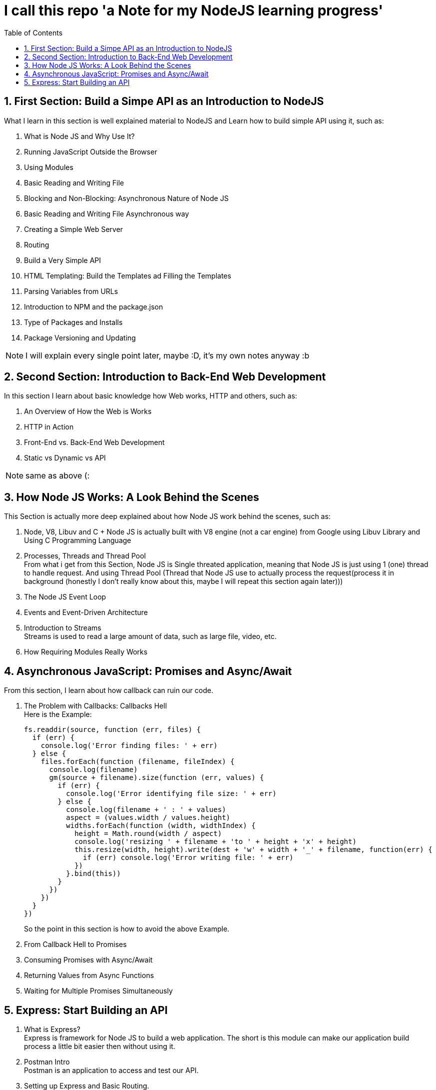 :toc:
:toc-level: 4
:sectnums:
:sectnums-level: 9
:pdf-page-size: A4
:Doctype: book

= I call this repo 'a Note for my NodeJS learning progress'

== First Section: Build a Simpe API as an Introduction to NodeJS

What I learn in this section is well explained material to NodeJS and Learn how to build simple API using it, such as:

. What is Node JS and Why Use It? 
. Running JavaScript Outside the Browser
. Using Modules
. Basic Reading and Writing File
. Blocking and Non-Blocking: Asynchronous Nature of Node JS
. Basic Reading and Writing File Asynchronous way
. Creating a Simple Web Server
. Routing
. Build a Very Simple API
. HTML Templating: Build the Templates ad Filling the Templates 
. Parsing Variables from URLs
. Introduction to NPM and the package.json
. Type of Packages and Installs
. Package Versioning and Updating

NOTE: I will explain every single point later, maybe :D, it's my own notes anyway :b

== Second Section: Introduction to Back-End Web Development

In this section I learn about basic knowledge how Web works, HTTP and others, such as:

. An Overview of How the Web is Works
. HTTP in Action
. Front-End vs. Back-End Web Development 
. Static vs Dynamic vs API

NOTE: same as above (:

== How Node JS Works: A Look Behind the Scenes

This Section is actually more deep explained about how Node JS work behind the scenes, such as:

. Node, V8, Libuv and C++ +
Node JS is actually built with V8 engine (not a car engine) from Google using Libuv Library and Using C++ Programming Language

. Processes, Threads and Thread Pool +
From what i get from this Section, Node JS is Single threated application, meaning that Node JS is just using 1 (one) thread to handle request. And using Thread Pool (Thread that Node JS use to actually process the request(process it in background (honestly I don't really know about this, maybe I will repeat this section again later)))

. The Node JS Event Loop

. Events and Event-Driven Architecture

. Introduction to Streams +
Streams is used to read a large amount of data, such as large file, video, etc.

. How Requiring Modules Really Works

== Asynchronous JavaScript: Promises and Async/Await

From this section, I learn about how callback can ruin our code. 

. The Problem with Callbacks: Callbacks Hell +
Here is the Example: +
+
[source, javascript]
----
fs.readdir(source, function (err, files) {
  if (err) {
    console.log('Error finding files: ' + err)
  } else {
    files.forEach(function (filename, fileIndex) {
      console.log(filename)
      gm(source + filename).size(function (err, values) {
        if (err) {
          console.log('Error identifying file size: ' + err)
        } else {
          console.log(filename + ' : ' + values)
          aspect = (values.width / values.height)
          widths.forEach(function (width, widthIndex) {
            height = Math.round(width / aspect)
            console.log('resizing ' + filename + 'to ' + height + 'x' + height)
            this.resize(width, height).write(dest + 'w' + width + '_' + filename, function(err) {
              if (err) console.log('Error writing file: ' + err)
            })
          }.bind(this))
        }
      })
    })
  }
})
----

+
So the point in this section is how to avoid the above Example.

. From Callback Hell to Promises
. Consuming Promises with Async/Await
. Returning Values from Async Functions
. Waiting for Multiple Promises Simultaneously

== Express: Start Building an API

. What is Express? +
Express is framework for Node JS to build a web application. The short is this module can make our application build process a little bit easier then without using it.

. Postman Intro +
Postman is an application to access and test our API. 

. Setting up Express and Basic Routing. +
In this section the lecturer explain about how to actually using Express and setup a basic routing using it.

. To Be Continued...























